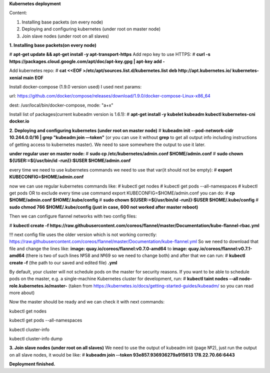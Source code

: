 **Kubernetes deployment**

Content:


1. Installing base packets (on every node)                         
2. Deploying and configuring kubernetes (under root on master node) 
3. Join slave nodes (under root on all slaves)                      


**1. Installing base packets(on every node)**

# **apt-get update && apt-get install -y apt-transport-https**
Add repo key to use HTTPS:
# **curl -s https://packages.cloud.google.com/apt/doc/apt-key.gpg | apt-key add -**


Add kubernetes repo:
# **cat <<EOF >/etc/apt/sources.list.d/kubernetes.list**
**deb http://apt.kubernetes.io/ kubernetes-xenial main**
**EOF**

Install docker-compose (1.9.0 version used)
I used next params:

url: https://github.com/docker/compose/releases/download/1.9.0/docker-compose-Linux-x86_64

dest: /usr/local/bin/docker-compose, mode: "a+x"

Install list of packages(current kubeadm version is 1.6.1):
# **apt-get install -y kubelet kubeadm kubectl kubernetes-cni docker.io**

**2. Deploying and configuring kubernetes (under root on master node)**
# **kubeadm init --pod-network-cidr 10.244.0.0/16 | grep "kubeadm join —token"**
(or you can use it without **grep** to get all output info including instructions of getting access to kubernetes master). We need to save somewhere the output to use it later.

**under regular user on master node:**
# **sudo cp /etc/kubernetes/admin.conf $HOME/admin.conf**
# **sudo chown ${USER:=$(/usr/bin/id -run)}:$USER $HOME/admin.conf**

every time we need to use kubernetes commands we need to use that var(it should not be empty):
# **export KUBECONFIG=$HOME/admin.conf**

now we can use regular kubernetes commands like:
# kubectl get nodes
# kubectl get pods --all-namespaces
# kubectl get pods 
OR to exclude every time use command  export KUBECONFIG=$HOME/admin.conf you can do:
# **cp $HOME/admin.conf $HOME/.kube/config**
# **sudo chown ${USER:=$(/usr/bin/id -run)}:$USER $HOME/.kube/config**
# **sudo chmod 766 $HOME/.kube/config (just in case, 600 not worked after master reboot)**

Then we can configure flannel networks with two config files:

# **kubectl create -f https://raw.githubusercontent.com/coreos/flannel/master/Documentation/kube-flannel-rbac.yml**

!!! next config file uses the older version which is not working correctly:
https://raw.githubusercontent.com/coreos/flannel/master/Documentation/kube-flannel.yml
So we need to download that file and change the lines like:
**image: quay.io/coreos/flannel:v0.7.0-amd64**
to
**image: quay.io/coreos/flannel:v0.7.1-amd64**
(there is two of such lines №58 and №69 so we need to change both)
and after that we can run:
# **kubectl create -f** (the path to our saved and edited file) **.yml**

By default, your cluster will not schedule pods on the master for security reasons. If you want to be able to schedule pods on the master, e.g. a single-machine Kubernetes cluster for development, run:
# **kubectl taint nodes --all node-role.kubernetes.io/master-**
(taken from https://kubernetes.io/docs/getting-started-guides/kubeadm/ so you can read more about)

Now the master should be ready and we can check it with next commands:

kubectl get nodes 

kubectl get pods --all-namespaces 

kubectl cluster-info

kubectl cluster-info dump


**3. Join slave nodes (under root on all slaves)**
We need to use the output of kubeadm init (page №2), just run the output on all slave nodes, it would be like:
# **kubeadm join --token 93e857.936936279a915613 178.22.70.66:6443**




**Deployment finished.**
